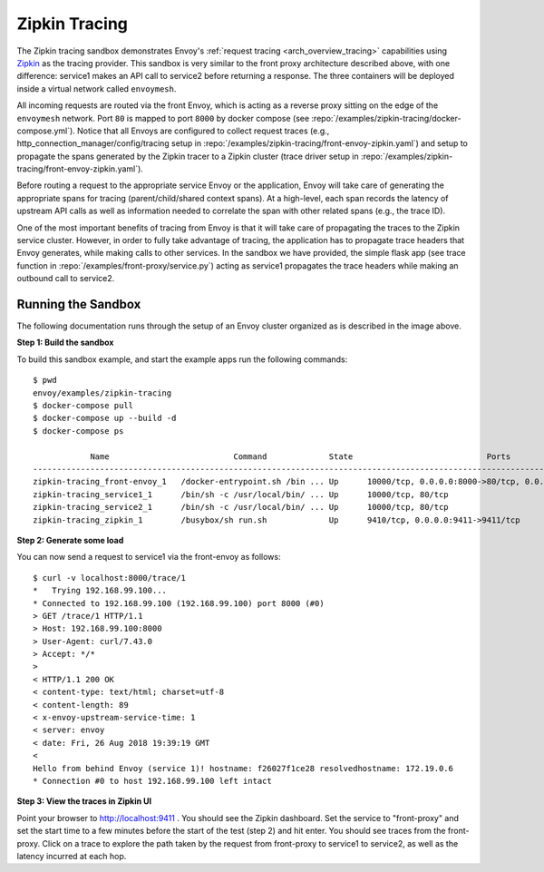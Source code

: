 .. _install_sandboxes_zipkin_tracing:

Zipkin Tracing
==============

The Zipkin tracing sandbox demonstrates Envoy's :ref:`request tracing <arch_overview_tracing>`
capabilities using `Zipkin <https://zipkin.io/>`_ as the tracing provider. This sandbox
is very similar to the front proxy architecture described above, with one difference:
service1 makes an API call to service2 before returning a response.
The three containers will be deployed inside a virtual network called ``envoymesh``.

All incoming requests are routed via the front Envoy, which is acting as a reverse proxy
sitting on the edge of the ``envoymesh`` network. Port ``80`` is mapped to  port ``8000``
by docker compose (see :repo:`/examples/zipkin-tracing/docker-compose.yml`). Notice that
all Envoys are configured to collect request traces (e.g., http_connection_manager/config/tracing setup in
:repo:`/examples/zipkin-tracing/front-envoy-zipkin.yaml`) and setup to propagate the spans generated
by the Zipkin tracer to a Zipkin cluster (trace driver setup
in :repo:`/examples/zipkin-tracing/front-envoy-zipkin.yaml`).

Before routing a request to the appropriate service Envoy or the application, Envoy will take
care of generating the appropriate spans for tracing (parent/child/shared context spans).
At a high-level, each span records the latency of upstream API calls as well as information
needed to correlate the span with other related spans (e.g., the trace ID).

One of the most important benefits of tracing from Envoy is that it will take care of
propagating the traces to the Zipkin service cluster. However, in order to fully take advantage
of tracing, the application has to propagate trace headers that Envoy generates, while making
calls to other services. In the sandbox we have provided, the simple flask app
(see trace function in :repo:`/examples/front-proxy/service.py`) acting as service1 propagates
the trace headers while making an outbound call to service2.


Running the Sandbox
~~~~~~~~~~~~~~~~~~~

The following documentation runs through the setup of an Envoy cluster organized
as is described in the image above.

**Step 1: Build the sandbox**

To build this sandbox example, and start the example apps run the following commands::

    $ pwd
    envoy/examples/zipkin-tracing
    $ docker-compose pull
    $ docker-compose up --build -d
    $ docker-compose ps

                Name                          Command             State                            Ports
    -----------------------------------------------------------------------------------------------------------------------------
    zipkin-tracing_front-envoy_1   /docker-entrypoint.sh /bin ... Up      10000/tcp, 0.0.0.0:8000->80/tcp, 0.0.0.0:8001->8001/tcp
    zipkin-tracing_service1_1      /bin/sh -c /usr/local/bin/ ... Up      10000/tcp, 80/tcp
    zipkin-tracing_service2_1      /bin/sh -c /usr/local/bin/ ... Up      10000/tcp, 80/tcp
    zipkin-tracing_zipkin_1        /busybox/sh run.sh             Up      9410/tcp, 0.0.0.0:9411->9411/tcp

**Step 2: Generate some load**

You can now send a request to service1 via the front-envoy as follows::

    $ curl -v localhost:8000/trace/1
    *   Trying 192.168.99.100...
    * Connected to 192.168.99.100 (192.168.99.100) port 8000 (#0)
    > GET /trace/1 HTTP/1.1
    > Host: 192.168.99.100:8000
    > User-Agent: curl/7.43.0
    > Accept: */*
    >
    < HTTP/1.1 200 OK
    < content-type: text/html; charset=utf-8
    < content-length: 89
    < x-envoy-upstream-service-time: 1
    < server: envoy
    < date: Fri, 26 Aug 2018 19:39:19 GMT
    <
    Hello from behind Envoy (service 1)! hostname: f26027f1ce28 resolvedhostname: 172.19.0.6
    * Connection #0 to host 192.168.99.100 left intact

**Step 3: View the traces in Zipkin UI**

Point your browser to http://localhost:9411 . You should see the Zipkin dashboard.
Set the service to "front-proxy" and set the start time to a few minutes before
the start of the test (step 2) and hit enter. You should see traces from the front-proxy.
Click on a trace to explore the path taken by the request from front-proxy to service1
to service2, as well as the latency incurred at each hop.
